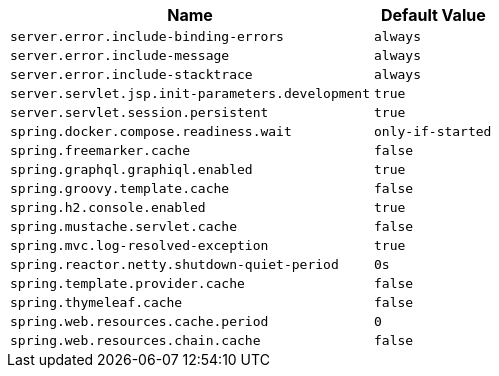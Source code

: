 [cols="3,1"]
|===
| Name | Default Value

| `server.error.include-binding-errors`
| `always`

| `server.error.include-message`
| `always`

| `server.error.include-stacktrace`
| `always`

| `server.servlet.jsp.init-parameters.development`
| `true`

| `server.servlet.session.persistent`
| `true`

| `spring.docker.compose.readiness.wait`
| `only-if-started`

| `spring.freemarker.cache`
| `false`

| `spring.graphql.graphiql.enabled`
| `true`

| `spring.groovy.template.cache`
| `false`

| `spring.h2.console.enabled`
| `true`

| `spring.mustache.servlet.cache`
| `false`

| `spring.mvc.log-resolved-exception`
| `true`

| `spring.reactor.netty.shutdown-quiet-period`
| `0s`

| `spring.template.provider.cache`
| `false`

| `spring.thymeleaf.cache`
| `false`

| `spring.web.resources.cache.period`
| `0`

| `spring.web.resources.chain.cache`
| `false`
|===
